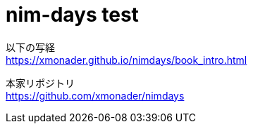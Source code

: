 = nim-days test
:hardbreaks:

以下の写経
https://xmonader.github.io/nimdays/book_intro.html

本家リポジトリ
https://github.com/xmonader/nimdays
